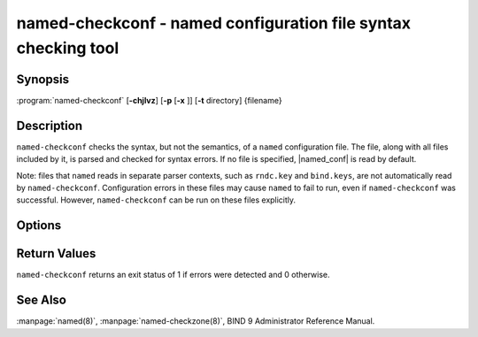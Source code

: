 .. Copyright (C) Internet Systems Consortium, Inc. ("ISC")
..
.. SPDX-License-Identifier: MPL-2.0
..
.. This Source Code Form is subject to the terms of the Mozilla Public
.. License, v. 2.0.  If a copy of the MPL was not distributed with this
.. file, you can obtain one at https://mozilla.org/MPL/2.0/.
..
.. See the COPYRIGHT file distributed with this work for additional
.. information regarding copyright ownership.

.. highlight: console

.. program:: named-checkconf
.. _man_named-checkconf:

named-checkconf - named configuration file syntax checking tool
---------------------------------------------------------------

Synopsis
~~~~~~~~

:program:`named-checkconf` [**-chjlvz**] [**-p** [**-x** ]] [**-t** directory] {filename}

Description
~~~~~~~~~~~

``named-checkconf`` checks the syntax, but not the semantics, of a
``named`` configuration file. The file, along with all files included by it, is parsed and checked for syntax
errors. If no file is specified,
|named_conf| is read by default.

Note: files that ``named`` reads in separate parser contexts, such as
``rndc.key`` and ``bind.keys``, are not automatically read by
``named-checkconf``. Configuration errors in these files may cause
``named`` to fail to run, even if ``named-checkconf`` was successful.
However, ``named-checkconf`` can be run on these files explicitly.

Options
~~~~~~~

.. option:: -h

   This option prints the usage summary and exits.

.. option:: -j

   When loading a zonefile, this option instructs ``named`` to read the journal if it exists.

.. option:: -l

   This option lists all the configured zones. Each line of output contains the zone
   name, class (e.g. IN), view, and type (e.g. primary or secondary).

.. option:: -c

   This option specifies that only the "core" configuration should be checked. This suppresses the loading of
   plugin modules, and causes all parameters to ``plugin`` statements to
   be ignored.

.. option:: -i

   This option ignores warnings on deprecated options.

.. option:: -p

   This option prints out the ``named.conf`` and included files in canonical form if
   no errors were detected. See also the :option:`-x` option.

.. option:: -t directory

   This option instructs ``named`` to chroot to ``directory``, so that ``include`` directives in the
   configuration file are processed as if run by a similarly chrooted
   ``named``.

.. option:: -v

   This option prints the version of the ``named-checkconf`` program and exits.

.. option:: -x

   When printing the configuration files in canonical form, this option obscures
   shared secrets by replacing them with strings of question marks
   (``?``). This allows the contents of ``named.conf`` and related files
   to be shared - for example, when submitting bug reports -
   without compromising private data. This option cannot be used without
   :option:`-p`.

.. option:: -z

   This option performs a test load of all zones of type ``primary`` found in ``named.conf``.

.. option:: filename

   This indicates the name of the configuration file to be checked. If not specified,
   it defaults to |named_conf|.

Return Values
~~~~~~~~~~~~~

``named-checkconf`` returns an exit status of 1 if errors were detected
and 0 otherwise.

See Also
~~~~~~~~

:manpage:`named(8)`, :manpage:`named-checkzone(8)`, BIND 9 Administrator Reference Manual.
